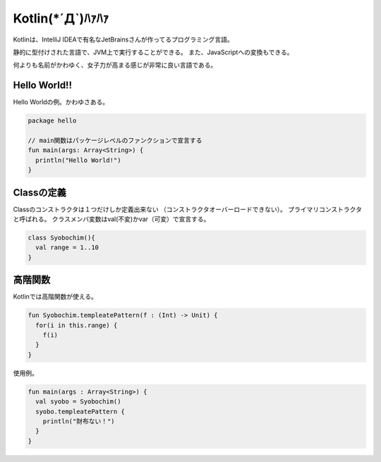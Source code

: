Kotlin(\*´Д`)ﾊｧﾊｧ
=======================
Kotlinは、IntelliJ IDEAで有名なJetBrainsさんが作ってるプログラミング言語。

静的に型付けされた言語で、JVM上で実行することができる。
また、JavaScriptへの変換もできる。

何よりも名前がかわゆく、女子力が高まる感じが非常に良い言語である。

Hello World!!
---------------------
Hello Worldの例。かわゆさある。

.. code-block:: java

  package hello

  // main関数はパッケージレベルのファンクションで宣言する
  fun main(args: Array<String>) {
    println("Hello World!")
  }
  
Classの定義
---------------------
Classのコンストラクタは１つだけしか定義出来ない
（コンストラクタオーバーロードできない）。
プライマリコンストラクタと呼ばれる。
クラスメンバ変数はval(不変)かvar（可変）で宣言する。

.. code-block:: java

  class Syobochim(){
    val range = 1..10 
  }

高階関数
---------------------
Kotlinでは高階関数が使える。

.. code-block:: java  

  fun Syobochim.templeatePattern(f : (Int) -> Unit) {
    for(i in this.range) {
      f(i)
    }
  }
  
使用例。

.. code-block:: java  

  fun main(args : Array<String>) {
    val syobo = Syobochim()
    syobo.templeatePattern {
      println("財布ない！")
    }
  }



  
